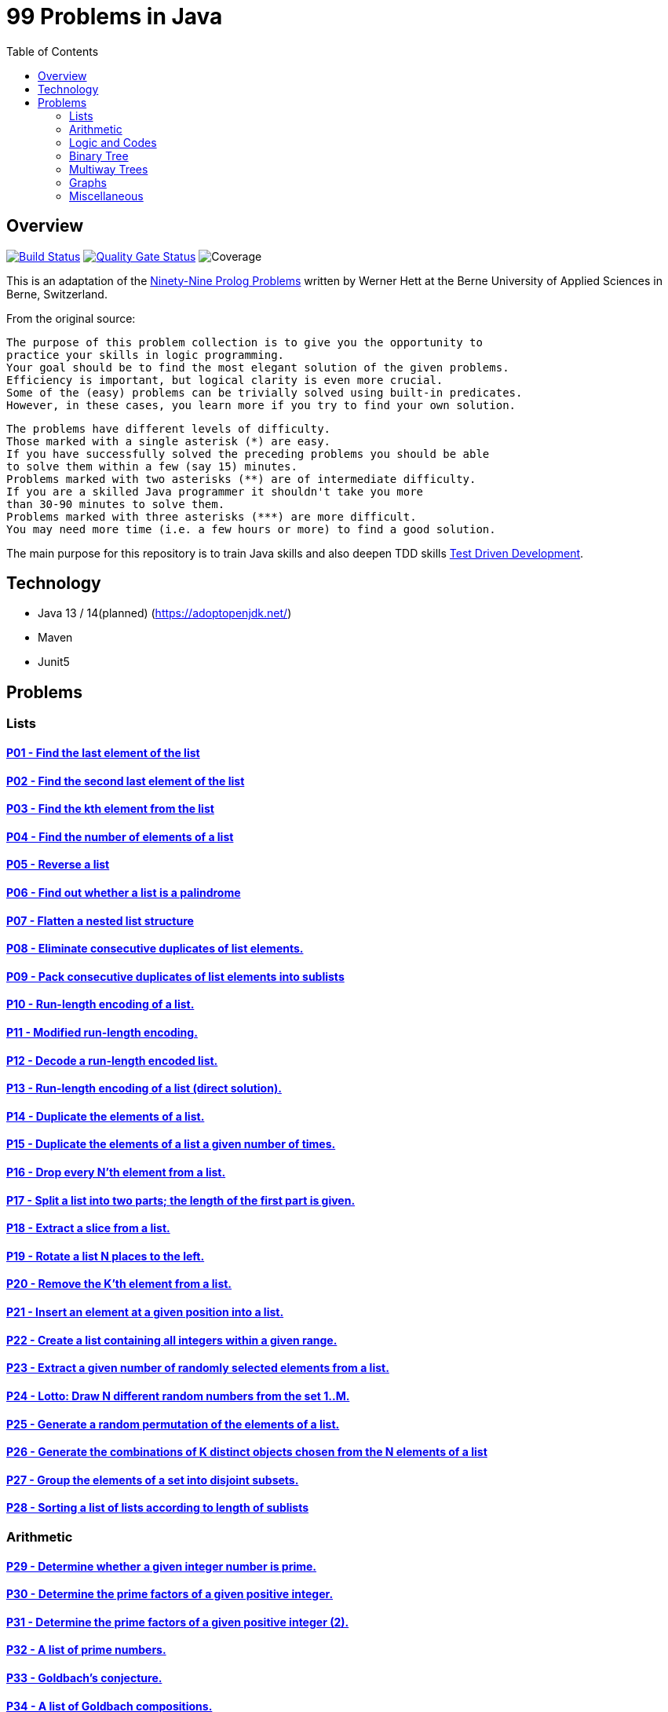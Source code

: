 = 99 Problems in Java
:toc:
:toclevels: 2

== Overview

image:https://travis-ci.org/Mishco/99-problems.svg?branch=master["Build Status", link="https://travis-ci.org/Mishco/99-problems"] image:https://sonarcloud.io/api/project_badges/measure?project=Mishco_99-problems&metric=alert_status[Quality Gate Status, link="https://sonarcloud.io/dashboard?id=Mishco_99-problems"] image:https://sonarcloud.io/api/project_badges/measure?project=Mishco_99-problems&metric=coverage[Coverage]

This is an adaptation of the link:https://sites.google.com/site/prologsite/prolog-problems[Ninety-Nine Prolog Problems] written by Werner Hett at the Berne University of Applied Sciences in Berne, Switzerland.

From the original source:

    The purpose of this problem collection is to give you the opportunity to
    practice your skills in logic programming.
    Your goal should be to find the most elegant solution of the given problems.
    Efficiency is important, but logical clarity is even more crucial.
    Some of the (easy) problems can be trivially solved using built-in predicates.
    However, in these cases, you learn more if you try to find your own solution.

    The problems have different levels of difficulty.
    Those marked with a single asterisk (*) are easy.
    If you have successfully solved the preceding problems you should be able
    to solve them within a few (say 15) minutes.
    Problems marked with two asterisks (**) are of intermediate difficulty.
    If you are a skilled Java programmer it shouldn't take you more
    than 30-90 minutes to solve them.
    Problems marked with three asterisks (***) are more difficult.
    You may need more time (i.e. a few hours or more) to find a good solution.

The main purpose for this repository is to train Java skills and also deepen TDD skills link:https://martinfowler.com/bliki/TestDrivenDevelopment.html[Test Driven Development].

== Technology

* Java 13 / 14(planned) (https://adoptopenjdk.net/)
* Maven
* Junit5

== Problems

=== Lists

==== link:/src/main/java/lists/P01.java[P01 - Find the last element of the list]
==== link:/src/main/java/lists/P02.java[P02 - Find the second last element of the list]
==== link:/src/main/java/lists/P03.java[P03 - Find the kth element from the list]
==== link:/src/main/java/lists/P04.java[P04 - Find the number of elements of a list]
==== link:/src/main/java/lists/P05.java[P05 - Reverse a list]
==== link:/src/main/java/lists/P06.java[P06 - Find out whether a list is a palindrome]
==== link:/src/main/java/lists/P07.java[P07 - Flatten a nested list structure]
==== link:/src/main/java/lists/P08.java[P08 - Eliminate consecutive duplicates of list elements.]
==== link:/src/main/java/lists/P09.java[P09 - Pack consecutive duplicates of list elements into sublists]
==== link:/src/main/java/lists/P10.java[P10 - Run-length encoding of a list.]
==== link:/src/main/java/lists/P11.java[P11 - Modified run-length encoding.]
==== link:/src/main/java/lists/P12.java[P12 - Decode a run-length encoded list.]
==== link:/src/main/java/lists/P13.java[P13 - Run-length encoding of a list (direct solution).]
==== link:/src/main/java/lists/P14.java[P14 - Duplicate the elements of a list.]
==== link:/src/main/java/lists/P15.java[P15 - Duplicate the elements of a list a given number of times.]
==== link:/src/main/java/lists/P16.java[P16 - Drop every N'th element from a list.]
==== link:/src/main/java/lists/P17.java[P17 - Split a list into two parts; the length of the first part is given.]
==== link:/src/main/java/lists/P18.java[P18 - Extract a slice from a list.]
==== link:/src/main/java/lists/P19.java[P19 - Rotate a list N places to the left.]
==== link:/src/main/java/lists/P20.java[P20 - Remove the K'th element from a list.]
==== link:/src/main/java/lists/P21.java[P21 - Insert an element at a given position into a list.]
==== link:/src/main/java/lists/P22.java[P22 - Create a list containing all integers within a given range.]
==== link:/src/main/java/lists/P23.java[P23 - Extract a given number of randomly selected elements from a list.]
==== link:/src/main/java/lists/P24.java[P24 - Lotto: Draw N different random numbers from the set 1..M.]
==== link:/src/main/java/lists/P25.java[P25 - Generate a random permutation of the elements of a list.]
==== link:/src/main/java/lists/P26.java[P26 - Generate the combinations of K distinct objects chosen from the N elements of a list]
==== link:/src/main/java/lists/P27.java[P27 - Group the elements of a set into disjoint subsets.]
==== link:/src/main/java/lists/P28.java[P28 - Sorting a list of lists according to length of sublists]

=== Arithmetic

==== link:/src/main/java/lists/P29.java[P29 - Determine whether a given integer number is prime.]
==== link:/src/main/java/lists/P30.java[P30 - Determine the prime factors of a given positive integer.]
==== link:/src/main/java/lists/P31.java[P31 - Determine the prime factors of a given positive integer (2).]
==== link:/src/main/java/lists/P32.java[P32 - A list of prime numbers.]
==== link:/src/main/java/lists/P33.java[P33 - Goldbach's conjecture.]
==== link:/src/main/java/lists/P34.java[P34 - A list of Goldbach compositions.]
==== link:/src/main/java/lists/P35.java[P35 - Determine the greatest common divisor of two positive integer numbers.]
==== link:/src/main/java/lists/P36.java[P36 - Determine whether two positive integer numbers are coprime.]
==== link:/src/main/java/lists/P37.java[P37 - Calculate Euler's totient function phi(m).]
==== link:/src/main/java/lists/P38.java[P38 - Calculate Euler's totient function phi(m) (2).]
==== link:/src/main/java/lists/P39.java[P39 - Compare the two methods of calculating Euler's totient function.]

=== Logic and Codes

==== P40 - Truth tables for logical expressions.
==== P41 - Truth tables for logical expressions (2).
==== P42 - Truth tables for logical expressions (3).
==== P43 - Gray code.
==== P44 - Huffman code.

=== Binary Tree

==== P45 - Check whether a given term represents a binary tree
==== P46 - Construct completely balanced binary trees
==== P47 - Symmetric binary trees
==== P48 - Binary search trees (dictionaries)
==== P49 - Generate-and-test paradigm
==== P50 - Construct height-balanced binary trees
==== P51 - Construct height-balanced binary trees with a given number of nodes
==== P52 - Count the leaves of a binary tree
==== P53 - Collect the leaves of a binary tree in a list
==== P54 - Collect the internal nodes of a binary tree in a list
==== P55 - Collect the nodes at a given level in a list
==== P56 - Construct a complete binary tree
==== P57 - Layout a binary tree (1)
==== P58 - Layout a binary tree (2)
==== P59 - Layout a binary tree (3)
==== P60 - A string representation of binary trees
==== P61 - Preorder and inorder sequences of binary trees
==== P62 - Dotstring representation of binary trees

=== Multiway Trees

==== P63 - Check whether a given term represents a multiway tree
==== P64 - Count the nodes of a multiway tree
==== P65 - Tree construction from a node string
==== P66 - Determine the internal path length of a tree
==== P67 - Construct the bottom-up order sequence of the tree nodes
==== P68 - Lisp-like tree representation

=== Graphs

==== P69 - Conversions
==== P70 - Path from one node to another one
==== P71 - Cycle from a given node
==== P72 - Construct all spanning trees
==== P73 - Construct the minimal spanning tree
==== P74 - Graph isomorphism
==== P75 - Node degree and graph coloration
==== P76 - Depth-first order graph traversal
==== P77 - Connected components
==== P78 - Bipartite graphs
==== P79 - Generate K-regular simple graphs with N nodes

=== Miscellaneous

==== P80 - Eight queens problem
==== P81 - Knight's tour
==== P82 - Von Koch's conjecture
==== P83 - An arithmetic puzzle
==== P84 - English number words
==== P85 - Syntax checker
==== P86 - Sudoku
==== P87 - Nonograms
==== P88 - Crossword puzzle (the last P99 in some sources)





